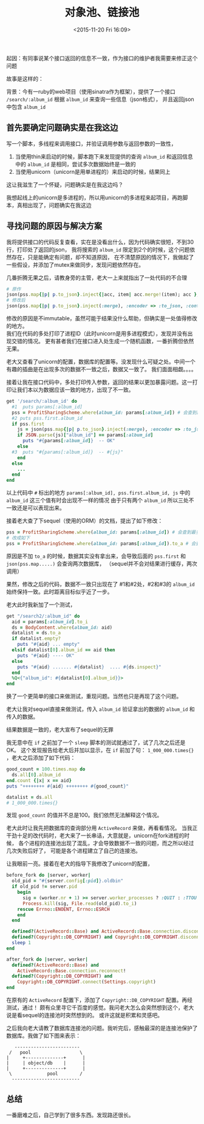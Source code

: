 # -*- coding: utf-8 -*-
#+STARTUP: showeverything
#+TITLE: 对象池、链接池
#+DATE: <2015-11-20 Fri 16:09>
#+CATEOGRIES: programming
#+TAGS: design,ruby
#+OPTIONS: toc:nil
起因：有同事说某个接口返回的信息不一致，作为接口的维护者我需要来修正这个问题

故事是这样的：

背景：今有一ruby的web项目（使用sinatra作为框架），提供了一个接口 ~/search/:album_id~ 根据 ~album_id~ 来查询一些信息（json格式），
并且返回json中包含 ~album_id~

** 首先要确定问题确实是在我这边
写一个脚本，多线程来调用接口，并验证调用参数与返回参数的一致性，
1. 当使用thin来启动的时候，脚本跑下来发现提供的查询 ~album_id~ 和返回信息中的 ~album_id~ 是相同，尝试多次数据始终是一致的
2. 当使用unicorn（unicorn是用单进程的）来启动的时候，结果同上
这让我滋生了一个怀疑，问题确实是在我这边吗？

我想起线上的unicorn是多进程的，所以用unicorn的多进程来起项目，再跑脚本，真相出现了，问题确实在我这边

** 寻找问题的原因与解决方案
我将提供接口的代码反复查看，实在是没看出什么，因为代码确实很短，不到30行，打印处了返回的json，
我将搜索的 ~album_id~ 限定到2个的时候，这个问题依然存在，只是能确定有问题，却不知道原因，
在不清楚原因的情况下，我做起了一些假设，并添加了mutex来做同步，发现问题依然存在。

几番折腾无果之后，请教身旁的主管，老大一上来就指出了一处代码的不合理
#+BEGIN_SRC ruby
# 原作
json(pss.map{|p| p.to_json}.inject{|acc, item| acc.merge!(item); acc }, :encoder => :to_json, :content_type => :js)
# 修改后
json(pss.map{|p| p.to_json}.inject(:merge), :encoder => :to_json, :content_type => :js)
#+END_SRC
修改的原因是不immutable，虽然可能于结果没什么帮助，但确实是一处值得修改的地方。  \\
我们在代码的多处打印了进程ID（此时unicorn是用多进程模式），发现并没有出现交错的情况。
更有甚者我们在接口进入处生成一个随机函数，一番折腾但依然无果。

老大又查看了unicorn的配置，数据库的配置等。没发现什么可疑之处。中间一个有趣的插曲是在出现多次的数据不一致之后，数据又一致了。
我们面面相觑。。。。

接着让我在接口代码中，多处打印传入参数，返回的结果以更加暴露问题。这一打印让我们本以为数据应该一致的地方，出现了不一致。
#+BEGIN_SRC ruby
get '/search/:album_id' do 
  #1  puts params[:album_id]
  pss = ProfitSharingScheme.where(album_id: params[:album_id]) # 会查到最多两条纪录
  #2 puts pss.first.album_id
  if pss.first
    js = json(pss.map{|p| p.to_json}.inject(:merge), :encoder => :to_json, :content_type => :js)
    if JSON.parse(js)["album_id"] == params[:album_id]
      puts "#{params[:album_id]}  -- OK"
    else
  #3  puts "#{params[:album_id]}  -- #{js}"
    end
  else
    ...
  end
end
#+END_SRC
以上代码中 ~#~ 标出的地方 ~params[:album_id], pss.first.album_id, js~ 中的 ~album_id~ 这三个值有时会出现不一样的情况
由于只有两个 ~album_id~ 所以三处不一致还是可以表现出来。

接着老大查了下sequel（使用的ORM）的文档，提出了如下修改：
#+BEGIN_SRC ruby
pss = ProfitSharingScheme.where(album_id: params[:album_id]) # 会查到最多两条纪录
# 改成如下
pss = ProfitSharingScheme.where(album_id: params[:album_id]).to_a # 会查到最多两条纪录
#+END_SRC
原因是不加 ~to_a~ 的时候，数据其实没有拿出来，会导致后面的 ~pss.first~ 和 ~json(pss.map.....)~ 会查询两次数据库，
（sequel并不会对结果进行缓存，两次调用）

果然，修改之后的代码，数据不一致只出现在了 #1和#2处，#2和#3的 ~album_id~ 始终保持一致。此时距离目标似乎近了一步。

老大此时我新加了一个测试，
#+BEGIN_SRC ruby
get "/search2/:album_id" do
  aid = params[:album_id].to_i
  ds = BodyContent.where(album_id: aid)
  datalist = ds.to_a
  if datalist.empty?
    puts "#{aid} ... empty"
  elsif datalist[0].album_id == aid then
    puts "#{aid} ---- OK"
  else
    puts "#{aid} ....... #{datalist}  .... #{ds.inspect}" 
  end
  %Q<{"album_id": #{datalist[0].album_id}}>
end
#+END_SRC
换了一个更简单的接口来做测试，重现问题。当然也只是再现了这个问题。

老大让我对sequel直接来做测试，传入 ~album_id~ 验证拿出的数据的 ~album_id~ 和 传入的数据。

结果数据是一致的，老大宣布了sequel的无罪

我无意中在 ~if~ 之前加了一个 ~sleep~ 脚本的测试就通过了，试了几次之后还是OK。
这个发现报告给老大后并加以显示，在 ~if~ 前加了句： ~1_000_000.times{}~ ，老大之后添加了如下代码：
#+BEGIN_SRC ruby
good_count = 100.times.map do
  ds.all[0].album_id
end.count {|x| x == aid}
puts "++++++++ #{aid} ++++++++ #{good_count}"

datalist = ds.all
# 1_000_000.times{}
#+END_SRC
发现 ~good_count~ 的值并不总是100。我们依然无法解释这个情况。

老大此时让我先把数据库的查询部分用 ~ActiveRecord~ 来做，再看看情况。
当我正干劲十足的改代码时，老大来了一长串话，大意就是，unicorn在fork进程的时候，
各个进程的连接池出现了混乱，才会导致数据不一致的问题，而之所以经过几次失败后好了，
可能是各个进程建立了自己的连接池。

让我眼前一亮。接着在老大的指导下我修改了unicorn的配置，
#+BEGIN_SRC ruby
before_fork do |server, worker|
  old_pid = "#{server.config[:pid]}.oldbin"
  if old_pid != server.pid
    begin
      sig = (worker.nr + 1) >= server.worker_processes ? :QUIT : :TTOU
      Process.kill(sig, File.read(old_pid).to_i)
    rescue Errno::ENOENT, Errno::ESRCH
    end
  end

  defined?(ActiveRecord::Base) and ActiveRecord::Base.connection.disconnect!
  defined?(Copyright::DB_COPYRIGHT) and Copyright::DB_COPYRIGHT.disconnect
  sleep 1
end

after_fork do |server, worker|
  defined?(ActiveRecord::Base) and
    ActiveRecord::Base.connection.reconnect!
  defined?(Copyright::DB_COPYRIGHT) and 
    Copyright::DB_COPYRIGHT.connect(Settings.copyright)
end
#+END_SRC
在原有的 ~ActiveRecord~ 配置下，添加了 ~Copyright::DB_COPYRIGHT~ 配置。再经测试，通过！
颇有众里寻它千百度的感觉。我问老大怎么会突然想到这个，老大说是看sequel的连接池时突然想到的。
或许这就是积累和灵感吧。

之后我向老大请教了数据库连接池的问题。我听完后，感触最深的是连接池保护了数据库。我做了如下图来表示：
#+BEGIN_SRC ditaa :file pool.png
    ------------------------ 
  /   pool                  \
 |     +--------------+      |
 |     | object/db    |      |
 |     +--------------+      |
  \             pool        /        
   -------------------------
#+END_SRC

** 总结
一番磨难之后，自己学到了很多东西。发现路还很长。
